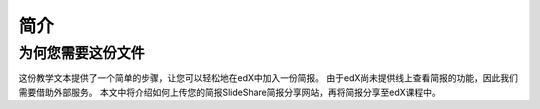 ########
简介
########

***********************
为何您需要这份文件
***********************

这份教学文本提供了一个简单的步骤，让您可以轻松地在edX中加入一份简报。
由于edX尚未提供线上查看简报的功能，因此我们需要借助外部服务。
本文中将介绍如何上传您的简报SlideShare简报分享网站，再将简报分享至edX课程中。
